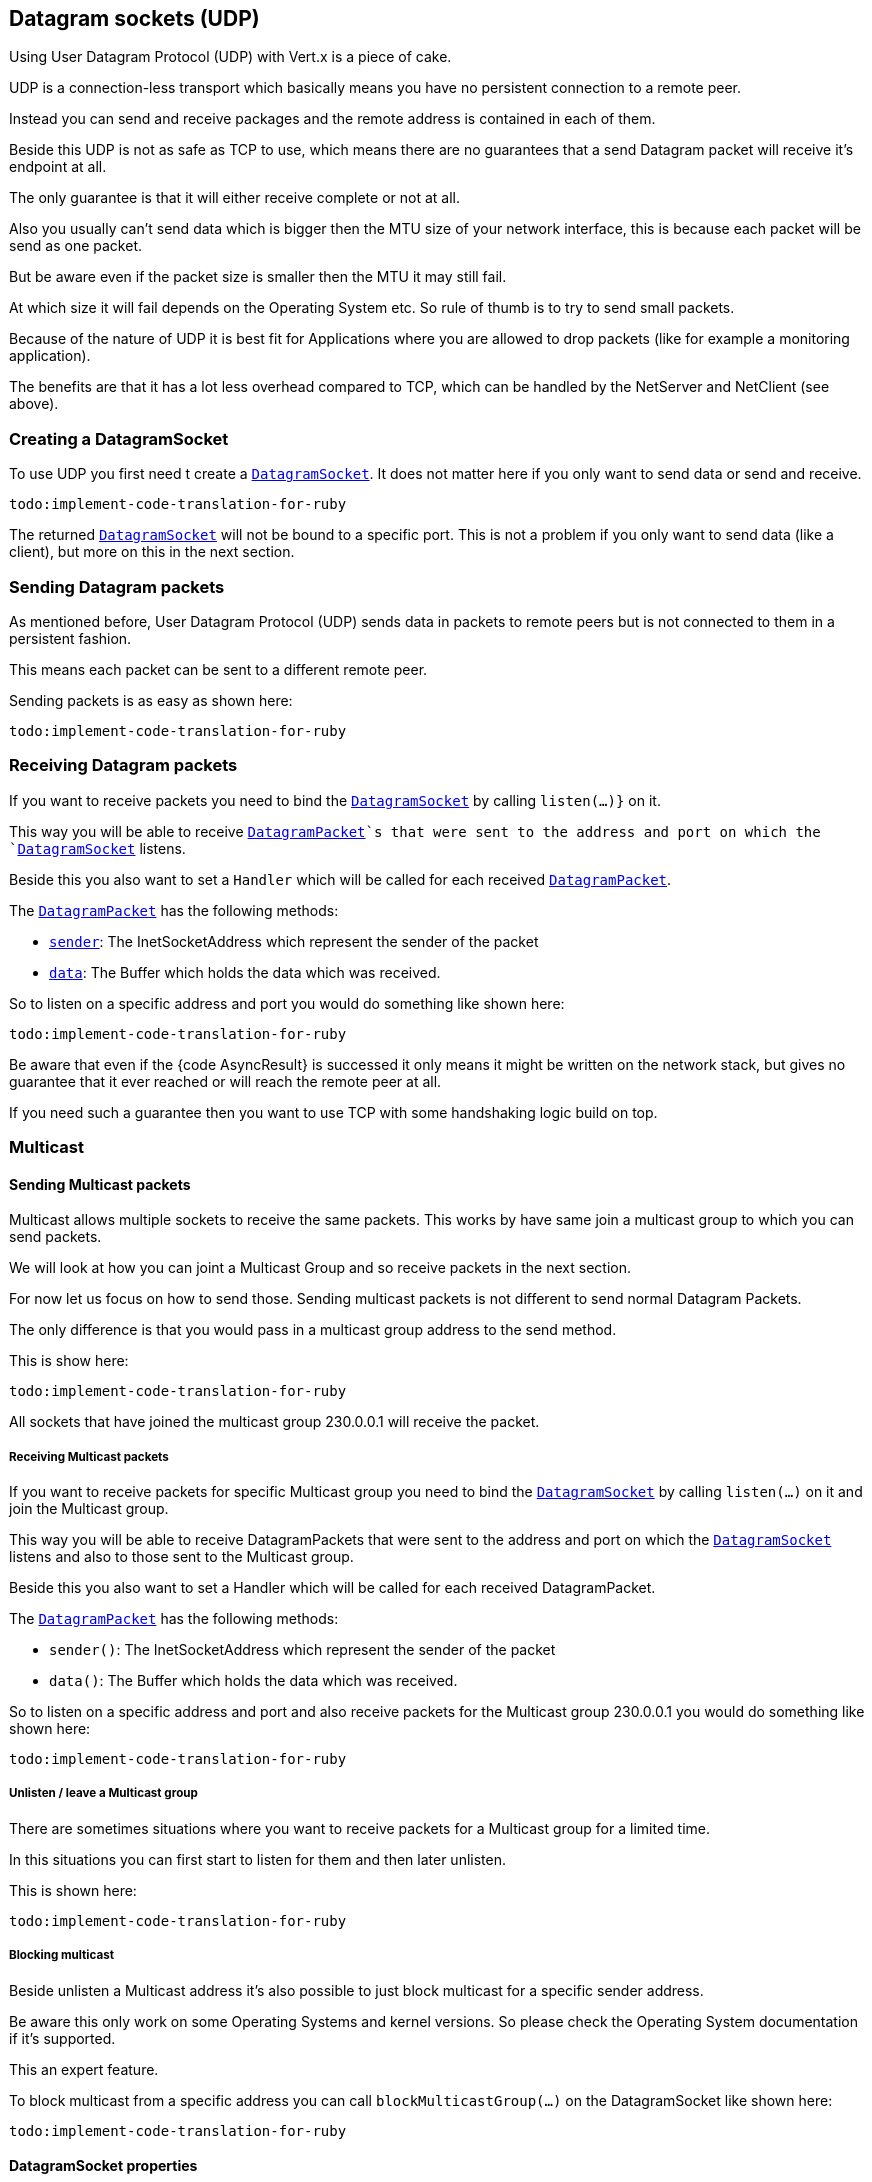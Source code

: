 == Datagram sockets (UDP)

Using User Datagram Protocol (UDP) with Vert.x is a piece of cake.

UDP is a connection-less transport which basically means you have no persistent connection to a remote peer.

Instead you can send and receive packages and the remote address is contained in each of them.

Beside this UDP is not as safe as TCP to use, which means there are no guarantees that a send Datagram packet will
receive it's endpoint at all.

The only guarantee is that it will either receive complete or not at all.

Also you usually can't send data which is bigger then the MTU size of your network interface, this is because each
packet will be send as one packet.

But be aware even if the packet size is smaller then the MTU it may still fail.

At which size it will fail depends on the Operating System etc. So rule of thumb is to try to send small packets.

Because of the nature of UDP it is best fit for Applications where you are allowed to drop packets (like for
example a monitoring application).

The benefits are that it has a lot less overhead compared to TCP, which can be handled by the NetServer
and NetClient (see above).

=== Creating a DatagramSocket

To use UDP you first need t create a `link:yardoc/Vertx/DatagramSocket.html[DatagramSocket]`. It does not matter here if you only want to send data or send
and receive.

[source,ruby]
----
todo:implement-code-translation-for-ruby
----

The returned `link:yardoc/Vertx/DatagramSocket.html[DatagramSocket]` will not be bound to a specific port. This is not a
problem if you only want to send data (like a client), but more on this in the next section.

=== Sending Datagram packets

As mentioned before, User Datagram Protocol (UDP) sends data in packets to remote peers but is not connected to
them in a persistent fashion.

This means each packet can be sent to a different remote peer.

Sending packets is as easy as shown here:

[source,ruby]
----
todo:implement-code-translation-for-ruby
----

=== Receiving Datagram packets

If you want to receive packets you need to bind the `link:yardoc/Vertx/DatagramSocket.html[DatagramSocket]` by calling
`listen(...)}` on it.

This way you will be able to receive `link:yardoc/Vertx/DatagramPacket.html[DatagramPacket]`s that were sent to the address and port on
which the `link:yardoc/Vertx/DatagramSocket.html[DatagramSocket]` listens.

Beside this you also want to set a `Handler` which will be called for each received `link:yardoc/Vertx/DatagramPacket.html[DatagramPacket]`.

The `link:yardoc/Vertx/DatagramPacket.html[DatagramPacket]` has the following methods:

- `link:yardoc/Vertx/DatagramPacket.html#sender-instance_method[sender]`: The InetSocketAddress which represent the sender of the packet
- `link:yardoc/Vertx/DatagramPacket.html#data-instance_method[data]`: The Buffer which holds the data which was received.

So to listen on a specific address and port you would do something like shown here:

[source,ruby]
----
todo:implement-code-translation-for-ruby
----

Be aware that even if the {code AsyncResult} is successed it only means it might be written on the network
stack, but gives no guarantee that it ever reached or will reach the remote peer at all.

If you need such a guarantee then you want to use TCP with some handshaking logic build on top.

=== Multicast

==== Sending Multicast packets

Multicast allows multiple sockets to receive the same packets. This works by have same join a multicast group
to which you can send packets.

We will look at how you can joint a Multicast Group and so receive packets in the next section.

For now let us focus on how to send those. Sending multicast packets is not different to send normal Datagram Packets.

The only difference is that you would pass in a multicast group address to the send method.

This is show here:

[source,ruby]
----
todo:implement-code-translation-for-ruby
----

All sockets that have joined the multicast group 230.0.0.1 will receive the packet.

===== Receiving Multicast packets

If you want to receive packets for specific Multicast group you need to bind the `link:yardoc/Vertx/DatagramSocket.html[DatagramSocket]` by
calling `listen(...)` on it and join the Multicast group.

This way you will be able to receive DatagramPackets that were sent to the address and port on which the
`link:yardoc/Vertx/DatagramSocket.html[DatagramSocket]` listens and also to those sent to the Multicast group.

Beside this you also want to set a Handler which will be called for each received DatagramPacket.

The `link:yardoc/Vertx/DatagramPacket.html[DatagramPacket]` has the following methods:

- `sender()`: The InetSocketAddress which represent the sender of the packet
- `data()`: The Buffer which holds the data which was received.

So to listen on a specific address and port and also receive packets for the Multicast group 230.0.0.1 you
would do something like shown here:

[source,ruby]
----
todo:implement-code-translation-for-ruby
----

===== Unlisten / leave a Multicast group

There are sometimes situations where you want to receive packets for a Multicast group for a limited time.

In this situations you can first start to listen for them and then later unlisten.

This is shown here:

[source,ruby]
----
todo:implement-code-translation-for-ruby
----

===== Blocking multicast

Beside unlisten a Multicast address it's also possible to just block multicast for a specific sender address.

Be aware this only work on some Operating Systems and kernel versions. So please check the Operating System
documentation if it's supported.

This an expert feature.

To block multicast from a specific address you can call `blockMulticastGroup(...)` on the DatagramSocket
like shown here:

[source,ruby]
----
todo:implement-code-translation-for-ruby
----

==== DatagramSocket properties

When creating a `link:yardoc/Vertx/DatagramSocket.html[DatagramSocket]` there are multiple properties you can set to
change it's behaviour with the `link:../cheatsheet/DatagramSocketOptions.html[DatagramSocketOptions]` object. Those are listed here:

- `link:../cheatsheet/DatagramSocketOptions.html#sendBufferSize[setSendBufferSize]` Sets the send buffer size in bytes.
- `link:../cheatsheet/DatagramSocketOptions.html#receiveBufferSize[setReceiveBufferSize]` Sets the TCP receive buffer size
in bytes.
- `link:../cheatsheet/DatagramSocketOptions.html#reuseAddress[setReuseAddress]` If true then addresses in TIME_WAIT
state can be reused after they have been closed.
- `link:../cheatsheet/DatagramSocketOptions.html#trafficClass[setTrafficClass]`
- `link:../cheatsheet/DatagramSocketOptions.html#broadcast[setBroadcast]` Sets or clears the SO_BROADCAST socket
option. When this option is set, Datagram (UDP) packets may be sent to a local interface's broadcast address.
- `link:../cheatsheet/DatagramSocketOptions.html#multicastNetworkInterface[setMulticastNetworkInterface]` Sets or clears
the IP_MULTICAST_LOOP socket option. When this option is set, multicast packets will also be received on the
local interface.
- `link:../cheatsheet/DatagramSocketOptions.html#multicastTimeToLive[setMulticastTimeToLive]` Sets the IP_MULTICAST_TTL socket
option. TTL stands for "Time to Live," but in this context it specifies the number of IP hops that a packet is
allowed to go through, specifically for multicast traffic. Each router or gateway that forwards a packet decrements
the TTL. If the TTL is decremented to 0 by a router, it will not be forwarded.

==== DatagramSocket Local Address

You can find out the local address of the socket (i.e. the address of this side of the UDP Socket) by calling
`link:yardoc/Vertx/DatagramSocket.html#local_address-instance_method[localAddress]`. This will only return an `InetSocketAddress` if you
bound the `link:yardoc/Vertx/DatagramSocket.html[DatagramSocket]` with `listen(...)` before, otherwise it will return null.

==== Closing a DatagramSocket

You can close a socket by invoking the `link:yardoc/Vertx/DatagramSocket.html#close-instance_method[close]` method. This will close
the socket and release all resources